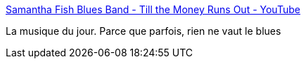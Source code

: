 :jbake-type: post
:jbake-status: published
:jbake-title: Samantha Fish Blues Band - Till the Money Runs Out - YouTube
:jbake-tags: musique,art,blues,_mois_sept.,_année_2020
:jbake-date: 2020-09-08
:jbake-depth: ../
:jbake-uri: shaarli/1599572004000.adoc
:jbake-source: https://nicolas-delsaux.hd.free.fr/Shaarli?searchterm=https%3A%2F%2Fwww.youtube.com%2Fwatch%3Fv%3D_7ScVFpujxg&searchtags=musique+art+blues+_mois_sept.+_ann%C3%A9e_2020
:jbake-style: shaarli

https://www.youtube.com/watch?v=_7ScVFpujxg[Samantha Fish Blues Band - Till the Money Runs Out - YouTube]

La musique du jour. Parce que parfois, rien ne vaut le blues
